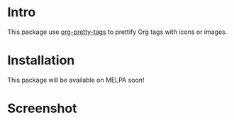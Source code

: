 * Intro

This package use [[https://gitlab.com/marcowahl/org-pretty-tags][org-pretty-tags]] to prettify Org tags with icons or images.

* Installation

This package will be available on MELPA soon!

* Screenshot

#+ATTR_ORG: :width 600
#+ATTR_LATEX: :width 6.0in
#+ATTR_HTML: :width 600px
[[file:org-tag-beautify.png]]

